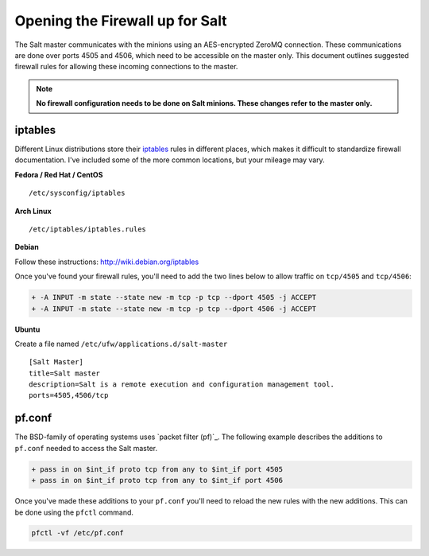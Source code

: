 ================================
Opening the Firewall up for Salt
================================

The Salt master communicates with the minions using an AES-encrypted ZeroMQ
connection. These communications are done over ports 4505 and 4506, which need
to be accessible on the master only. This document outlines suggested firewall
rules for allowing these incoming connections to the master.

.. note::

    **No firewall configuration needs to be done on Salt minions. These changes
    refer to the master only.**

iptables
========

Different Linux distributions store their `iptables`_ rules in different places,
which makes it difficult to standardize firewall documentation. I've included
some of the more common locations, but your mileage may vary.

**Fedora / Red Hat / CentOS** ::

    /etc/sysconfig/iptables

**Arch Linux** ::

    /etc/iptables/iptables.rules

**Debian**

Follow these instructions: http://wiki.debian.org/iptables

Once you've found your firewall rules, you'll need to add the two lines below
to allow traffic on ``tcp/4505`` and ``tcp/4506``:

.. code-block:: diff

    + -A INPUT -m state --state new -m tcp -p tcp --dport 4505 -j ACCEPT
    + -A INPUT -m state --state new -m tcp -p tcp --dport 4506 -j ACCEPT

**Ubuntu**

Create a file named ``/etc/ufw/applications.d/salt-master`` ::

        [Salt Master]
        title=Salt master
        description=Salt is a remote execution and configuration management tool.
        ports=4505,4506/tcp

.. _`iptables`: http://www.netfilter.org/

pf.conf
=======

The BSD-family of operating systems uses `packet filter (pf)`_. The following
example describes the additions to ``pf.conf`` needed to access the Salt
master.

.. code-block:: diff

    + pass in on $int_if proto tcp from any to $int_if port 4505
    + pass in on $int_if proto tcp from any to $int_if port 4506

Once you've made these additions to your ``pf.conf`` you'll need to reload the
new rules with the new additions. This can be done using the ``pfctl`` command.

.. code-block:: bash

    pfctl -vf /etc/pf.conf

    
.. _ `packet filter (pf)`: https://en.wikipedia.org/wiki/PF_(firewall)